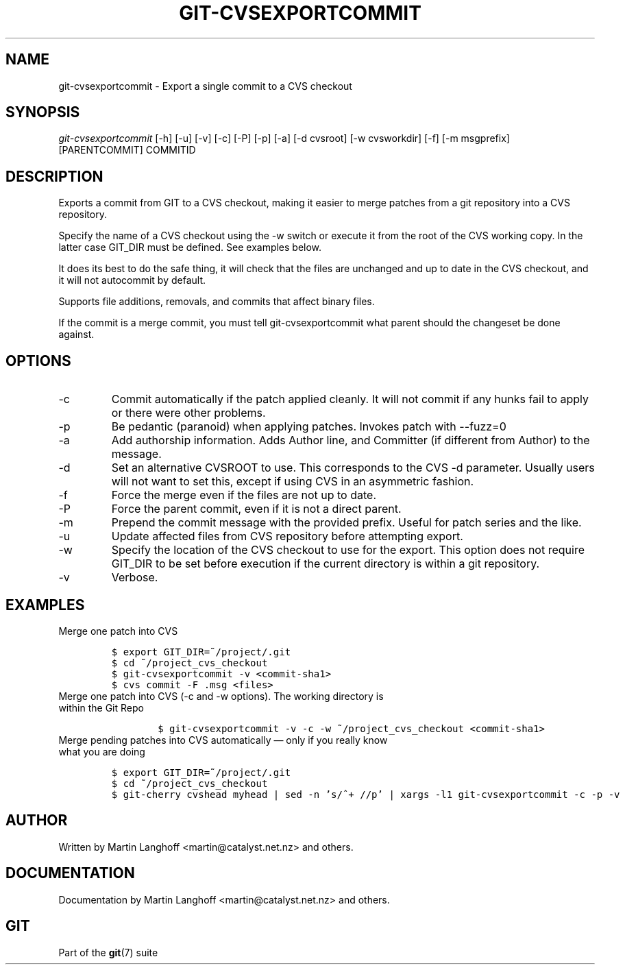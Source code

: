 .\" ** You probably do not want to edit this file directly **
.\" It was generated using the DocBook XSL Stylesheets (version 1.69.1).
.\" Instead of manually editing it, you probably should edit the DocBook XML
.\" source for it and then use the DocBook XSL Stylesheets to regenerate it.
.TH "GIT\-CVSEXPORTCOMMIT" "1" "12/13/2007" "Git 1.5.4.rc0" "Git Manual"
.\" disable hyphenation
.nh
.\" disable justification (adjust text to left margin only)
.ad l
.SH "NAME"
git\-cvsexportcommit \- Export a single commit to a CVS checkout
.SH "SYNOPSIS"
\fIgit\-cvsexportcommit\fR [\-h] [\-u] [\-v] [\-c] [\-P] [\-p] [\-a] [\-d cvsroot] [\-w cvsworkdir] [\-f] [\-m msgprefix] [PARENTCOMMIT] COMMITID
.SH "DESCRIPTION"
Exports a commit from GIT to a CVS checkout, making it easier to merge patches from a git repository into a CVS repository.

Specify the name of a CVS checkout using the \-w switch or execute it from the root of the CVS working copy. In the latter case GIT_DIR must be defined. See examples below.

It does its best to do the safe thing, it will check that the files are unchanged and up to date in the CVS checkout, and it will not autocommit by default.

Supports file additions, removals, and commits that affect binary files.

If the commit is a merge commit, you must tell git\-cvsexportcommit what parent should the changeset be done against.
.SH "OPTIONS"
.TP
\-c
Commit automatically if the patch applied cleanly. It will not commit if any hunks fail to apply or there were other problems.
.TP
\-p
Be pedantic (paranoid) when applying patches. Invokes patch with \-\-fuzz=0
.TP
\-a
Add authorship information. Adds Author line, and Committer (if different from Author) to the message.
.TP
\-d
Set an alternative CVSROOT to use. This corresponds to the CVS \-d parameter. Usually users will not want to set this, except if using CVS in an asymmetric fashion.
.TP
\-f
Force the merge even if the files are not up to date.
.TP
\-P
Force the parent commit, even if it is not a direct parent.
.TP
\-m
Prepend the commit message with the provided prefix. Useful for patch series and the like.
.TP
\-u
Update affected files from CVS repository before attempting export.
.TP
\-w
Specify the location of the CVS checkout to use for the export. This option does not require GIT_DIR to be set before execution if the current directory is within a git repository.
.TP
\-v
Verbose.
.SH "EXAMPLES"
.TP
Merge one patch into CVS
.sp
.nf
.ft C
$ export GIT_DIR=~/project/.git
$ cd ~/project_cvs_checkout
$ git\-cvsexportcommit \-v <commit\-sha1>
$ cvs commit \-F .msg <files>
.ft

.fi
.TP
Merge one patch into CVS (\-c and \-w options). The working directory is within the Git Repo
.sp
.nf
.ft C
        $ git\-cvsexportcommit \-v \-c \-w ~/project_cvs_checkout <commit\-sha1>
.ft

.fi
.TP
Merge pending patches into CVS automatically \(em only if you really know what you are doing
.sp
.nf
.ft C
$ export GIT_DIR=~/project/.git
$ cd ~/project_cvs_checkout
$ git\-cherry cvshead myhead | sed \-n 's/^+ //p' | xargs \-l1 git\-cvsexportcommit \-c \-p \-v
.ft

.fi
.SH "AUTHOR"
Written by Martin Langhoff <martin@catalyst.net.nz> and others.
.SH "DOCUMENTATION"
Documentation by Martin Langhoff <martin@catalyst.net.nz> and others.
.SH "GIT"
Part of the \fBgit\fR(7) suite

